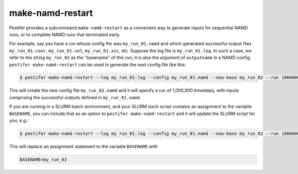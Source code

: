 make-namd-restart
-----------------

Pestifer provides a subcommand ``make-namd-restart`` as a convenient way to generate inputs for sequential NAMD runs, or to complete NAMD runs that terminated early.

For example, say you have a run whose config file was ``my_run_01.namd`` and which generated successful output files ``my_run_01.coor``, ``my_run_01.vel``, ``my_run_01.xsc``, etc.  Suppose the log file is ``my_run_01.log``.  In such a case, we refer to the string ``my_run_01`` as the "basename" of this run; it is also the argument of ``outputname`` in a NAMD config.  ``pestifer make-namd-restart`` can be used to generate the next config file like this:

.. code-block:: console

    $ pestifer make-namd-restart --log my_run_01.log --config my_run_01.namd --new-base my_run_02 --run 1000000

This will create the new config file ``my_run_02.namd`` and it will specify a run of 1,000,000 timesteps, with inputs comprising the successful outputs defined in ``my_run_01.namd``.

If you are running in a SLURM batch environment, and your SLURM ``bash`` script contains an assignment to the variable ``BASENAME``, you can include that as an option to ``pestifer make-namd-restart`` and it will update the SLURM script for you; e.g.: 

.. code-block:: console

    $ pestifer make-namd-restart --log my_run_01.log --config my_run_01.namd --new-base my_run_02 --run 1000000 --slurm my_slurm.sh

This will replace an assignment statement to the variable ``BASENAME`` with

.. code-block:: bash

    BASENAME=my_run_02
